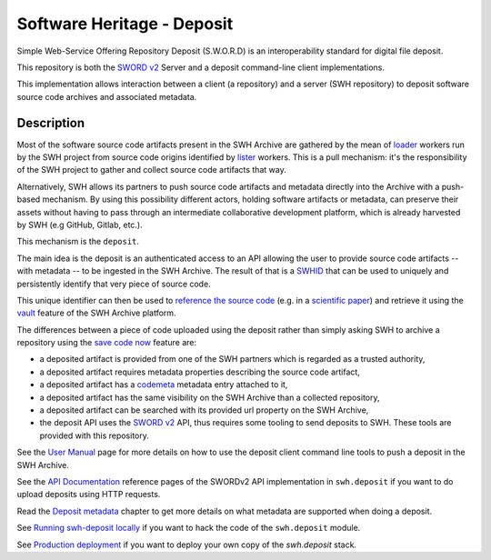Software Heritage - Deposit
===========================

Simple Web-Service Offering Repository Deposit (S.W.O.R.D) is an interoperability
standard for digital file deposit.

This repository is both the `SWORD v2`_ Server and a deposit command-line client
implementations.

This implementation allows interaction between a client (a repository) and a server (SWH
repository) to deposit software source code archives and associated metadata.

Description
-----------

Most of the software source code artifacts present in the SWH Archive are gathered by
the mean of `loader`_ workers run by the SWH project from source code
origins identified by `lister`_ workers. This is a pull mechanism: it's
the responsibility of the SWH project to gather and collect source code artifacts that
way.

Alternatively, SWH allows its partners to push source code artifacts and metadata
directly into the Archive with a push-based mechanism. By using this possibility
different actors, holding software artifacts or metadata, can preserve their assets
without having to pass through an intermediate collaborative development platform, which
is already harvested by SWH (e.g GitHub, Gitlab, etc.).

This mechanism is the ``deposit``.

The main idea is the deposit is an authenticated access to an API allowing the user to
provide source code artifacts -- with metadata -- to be ingested in the SWH Archive. The
result of that is a `SWHID`_ that can be used to uniquely
and persistently identify that very piece of source code.

This unique identifier can then be used to `reference the source code
<https://hal.archives-ouvertes.fr/hal-02446202>`_ (e.g. in a `scientific paper
<https://www.softwareheritage.org/2020/05/26/citing-software-with-style/>`_) and
retrieve it using the `vault`_ feature of the SWH Archive platform.

The differences between a piece of code uploaded using the deposit rather than simply
asking SWH to archive a repository using the `save code now`_ feature
are:

- a deposited artifact is provided from one of the SWH partners which is regarded as a
  trusted authority,
- a deposited artifact requires metadata properties describing the source code artifact,
- a deposited artifact has a codemeta_ metadata entry attached to it,
- a deposited artifact has the same visibility on the SWH Archive than a collected
  repository,
- a deposited artifact can be searched with its provided url property on the SWH
  Archive,
- the deposit API uses the `SWORD v2`_ API, thus requires some tooling to send deposits
  to SWH. These tools are provided with this repository.


See the `User Manual`_ page for more details on how to use the deposit client
command line tools to push a deposit in the SWH Archive.

See the `API Documentation`_ reference pages of the SWORDv2 API implementation
in ``swh.deposit`` if you want to do upload deposits using HTTP requests.

Read the `Deposit metadata`_ chapter to get more details on what metadata
are supported when doing a deposit.

See `Running swh-deposit locally`_ if you want to hack the code of the ``swh.deposit`` module.

See `Production deployment`_ if you want to deploy your own copy of the
`swh.deposit` stack.


.. _codemeta: https://codemeta.github.io/
.. _SWORD v2: http://swordapp.org/sword-v2/
.. _loader: https://docs.softwareheritage.org/devel/glossary.html#term-loader
.. _lister: https://docs.softwareheritage.org/devel/glossary.html#term-lister
.. _SWHID: https://docs.softwareheritage.org/devel/swh-model/persistent-identifiers.html#persistent-identifiers
.. _vault: https://docs.softwareheritage.org/devel/swh-vault/index.html#swh-vault
.. _save code now: https://archive.softwareheritage.org/save/
.. _User Manual: https://docs.softwareheritage.org/devel/swh-deposit/api/user-manual.html#deposit-user-manual
.. _API Documentation: https://docs.softwareheritage.org/devel/swh-deposit/api/api-documentation.html#deposit-api-specifications
.. _Deposit metadata: https://docs.softwareheritage.org/devel/swh-deposit/api/metadata.html#deposit-metadata
.. _Running swh-deposit locally: https://docs.softwareheritage.org/devel/swh-deposit/internals/dev-environment.html#swh-deposit-dev-env
.. _Production deployment: https://docs.softwareheritage.org/devel/swh-deposit/internals/prod-environment.html#swh-deposit-prod-env